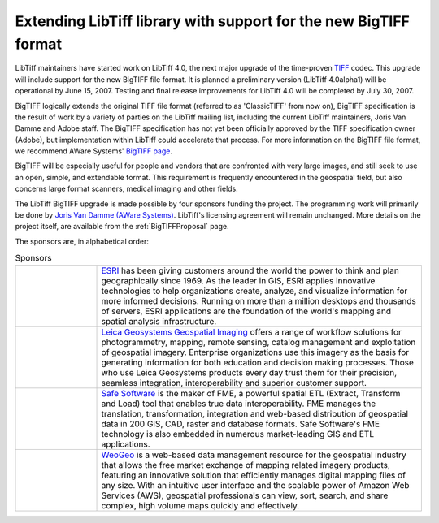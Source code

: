 Extending LibTiff library with support for the new BigTIFF format
=================================================================

LibTiff maintainers have started work on LibTiff 4.0,
the next major upgrade of the time-proven `TIFF <http://www.awaresystems.be/imaging/tiff.html>`_
codec. This upgrade will include support for the new BigTIFF file format. It is planned a preliminary
version (LibTiff 4.0alpha1) will be operational by June 15, 2007. Testing and final release improvements
for LibTiff 4.0 will be completed by July 30, 2007.

BigTIFF logically extends the original TIFF file format (referred to as 'ClassicTIFF' from now on),
BigTIFF specification is the result of work by a variety of parties on the LibTiff mailing list, including
the current LibTiff maintainers, Joris Van Damme and Adobe staff. The BigTIFF specification has not yet
been officially approved by the TIFF specification owner (Adobe), but implementation within LibTiff
could accelerate that process. For more information on the BigTIFF file format, we recommend AWare Systems'
`BigTIFF page <http://www.awaresystems.be/imaging/tiff/bigtiff.html>`_.

BigTIFF will be especially useful for people and vendors that are confronted with very large images, and
still seek to use an open, simple, and extendable format. This requirement is frequently encountered in the
geospatial field, but also concerns large format scanners, medical imaging and other fields.

The LibTiff BigTIFF upgrade is made possible by four sponsors funding the project. The programming work will
primarily be done by `Joris Van Damme (AWare Systems) <http://www.awaresystems.be/index.html>`_.
LibTiff's licensing agreement will remain unchanged. More details on the project itself, are available from
the :ref:`BigTIFFProposal` page.

The sponsors are, in alphabetical order:

.. list-table:: Sponsors
    :widths: 5 20
    :header-rows: 0

    * - .. image:: bigtiffpr_images/esri.png
            :width: 100%
            :alt: ESRI
      - `ESRI <http://www.esri.com/>`_ has been giving customers around the world the power to
        think and plan geographically since 1969.  As the leader in GIS, ESRI applies innovative technologies to help
        organizations create, analyze, and visualize information for more informed decisions.  Running on more than
        a million desktops and thousands of servers, ESRI applications are the foundation of the world's mapping and
        spatial analysis infrastructure.
    * - .. image:: bigtiffpr_images/leica.png
            :width: 100%
            :alt: Leica Geosystems Geospatial Imaging
      - `Leica Geosystems Geospatial Imaging <http://gi.leica-geosystems.com/default.aspx>`_ offers a
        range of workflow solutions for photogrammetry, mapping, remote sensing, catalog management and exploitation
        of geospatial imagery. Enterprise organizations use this imagery as the basis for generating information for
        both education and decision making processes. Those who use Leica Geosystems products every day trust them
        for their precision, seamless integration, interoperability and superior customer support.
    * - .. image:: bigtiffpr_images/safe.png
            :width: 100%
            :alt: Safe Software
      - `Safe Software <http://www.safe.com/>`_ is the maker of FME, a powerful spatial ETL (Extract,
        Transform and Load) tool that enables true data interoperability. FME manages the translation,
        transformation, integration and web-based distribution of geospatial data in 200 GIS, CAD, raster and
        database formats. Safe Software's FME technology is also embedded in numerous market-leading GIS and
        ETL applications.
    * - .. image:: bigtiffpr_images/weogeo.png
            :width: 100%
            :alt: WeoGeo
      - `WeoGeo <http://www.weogeo.com/>`_ is a web-based data management resource for the geospatial
        industry that allows the free market exchange of mapping related imagery products, featuring an innovative
        solution that efficiently manages digital mapping files of any size. With an intuitive user interface
        and the scalable power of Amazon Web Services (AWS), geospatial professionals can view, sort, search,
        and share complex, high volume maps quickly and effectively.
